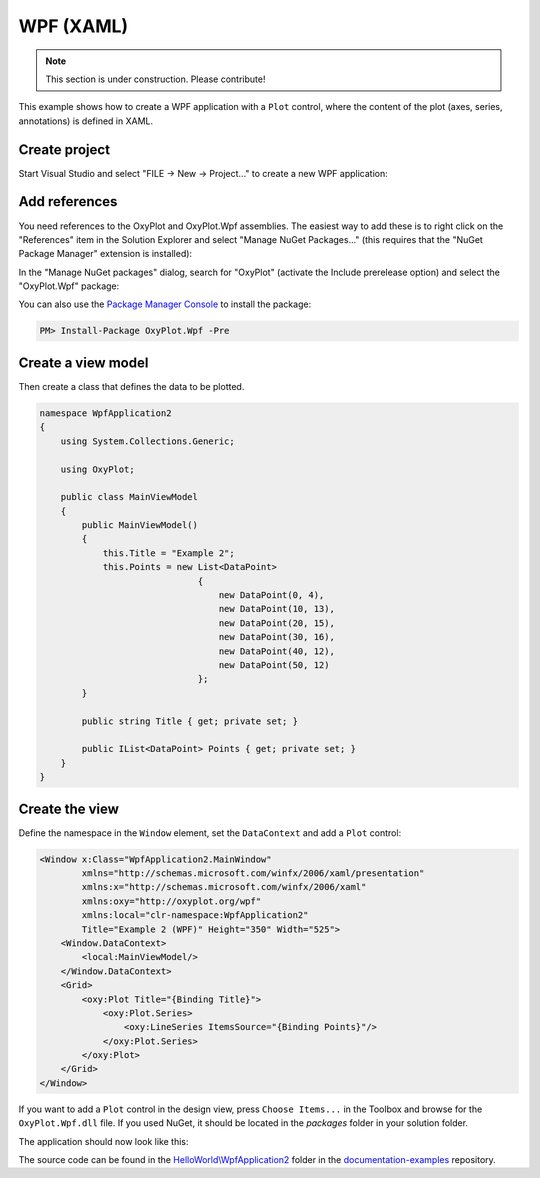 ==========
WPF (XAML)
==========

.. note:: This section is under construction. Please contribute!


This example shows how to create a WPF application with a ``Plot`` control, where the content of the plot (axes, series, annotations) is defined in XAML.


Create project
--------------

Start Visual Studio and select "FILE -> New -> Project..." to create a new WPF application:

.. image:: wpf-new-project.png


Add references
--------------

You need references to the OxyPlot and OxyPlot.Wpf assemblies. The easiest way to add these is to right click on the "References" item in the Solution Explorer and select "Manage NuGet Packages..." (this requires that the "NuGet Package Manager" extension is installed):

.. image:: wpf-add-reference.png

In the "Manage NuGet packages" dialog, search for "OxyPlot" (activate the Include prerelease option) and select the "OxyPlot.Wpf" package:

.. image:: wpf-install-package.png

You can also use the `Package Manager Console <http://docs.nuget.org/docs/start-here/using-the-package-manager-console>`_ to install the package:

.. sourcecode:: bat

    PM> Install-Package OxyPlot.Wpf -Pre 

Create a view model
-------------------

Then create a class that defines the data to be plotted.

.. sourcecode:: csharp

    namespace WpfApplication2
    {
        using System.Collections.Generic;

        using OxyPlot;

        public class MainViewModel
        {
            public MainViewModel()
            {
                this.Title = "Example 2";
                this.Points = new List<DataPoint>
                                  {
                                      new DataPoint(0, 4),
                                      new DataPoint(10, 13),
                                      new DataPoint(20, 15),
                                      new DataPoint(30, 16),
                                      new DataPoint(40, 12),
                                      new DataPoint(50, 12)
                                  };
            }

            public string Title { get; private set; }

            public IList<DataPoint> Points { get; private set; }
        }
    }


Create the view
---------------

Define the namespace in the ``Window`` element, set the ``DataContext`` and add a ``Plot`` control:

.. sourcecode:: xml

    <Window x:Class="WpfApplication2.MainWindow"
            xmlns="http://schemas.microsoft.com/winfx/2006/xaml/presentation"
            xmlns:x="http://schemas.microsoft.com/winfx/2006/xaml" 
            xmlns:oxy="http://oxyplot.org/wpf"
            xmlns:local="clr-namespace:WpfApplication2"
            Title="Example 2 (WPF)" Height="350" Width="525">
        <Window.DataContext>
            <local:MainViewModel/>
        </Window.DataContext>
        <Grid>
            <oxy:Plot Title="{Binding Title}">
                <oxy:Plot.Series>
                    <oxy:LineSeries ItemsSource="{Binding Points}"/>
                </oxy:Plot.Series>
            </oxy:Plot>
        </Grid>
    </Window>

If you want to add a ``Plot`` control in the design view, press ``Choose Items...`` in the Toolbox and browse for the ``OxyPlot.Wpf.dll`` file. If you used NuGet, it should be located in the `packages` folder in your solution folder.

The application should now look like this:

.. image:: wpf-example2.png

The source code can be found in the `HelloWorld\\WpfApplication2 <https://github.com/oxyplot/documentation-examples/tree/master/HelloWorld/WpfApplication2>`_ folder in the `documentation-examples <https://github.com/oxyplot/documentation-examples>`_ repository.

